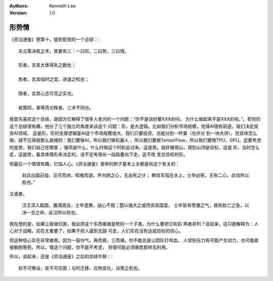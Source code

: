 .. Kenneth Lee 版权所有 2021

:Authors: Kenneth Lee
:Version: 1.0

形势情
======

《资治通鉴》卷第十，提到荀悦的一个总结：::

        夫立策决胜之术，其要有三：一曰形，二曰势，三曰情。

        形者，言其大体得失之数也；

        势者，言其临时之宜，进退之机也；

        情者，言其心志可否之实也。

        故策同，事等而功殊者，三术不同也。

我首先喜欢这个总结，是因为它解释了很多人老问的一个问题：“你不是说好要XXX的吗，
为什么做起来不是XXX的啦。”。荀悦的这个总结很有趣，他分了三个独立的角度来谈这个
问题：形，是大逻辑。比如我们分析市场规模，觉得AI很有前途，我们决定投资AI领域，
这是形，形的支撑逻辑是AI这个市场规模很大，我们只要投资，总能分到一杯羮（也许分
到一块大饼）。但具体怎么做，就不见得就那么直接的：我们要做AI，所以我们做机器人
，所以我们要做TensorFlow，所以我们要做TPU，GPU。这要考虑的是势，我们自己在哪里
，强项是什么，什么时候这个时机会过来。这是势。就好像爬山，爬到山顶是目标，这是
形，当时怎么走，这是势，看具体情形来决定的，说不定有很长一段路要向下走，这不改
变总目标的形。

但最后一个情很有趣，它指人心。《资治通鉴》里举的例子基本上全都是和这个有关的：

        赵兵出国迎战，见可而进，知难而退，怀内顾之心，无出死之计；
        韩信军孤在水上，士卒必死，无有二心，此信所以胜也。”

又或者，

        汉王深入敌国，置酒高会，士卒逸豫，战心不固；楚以强大之威而丧其国度，
        士卒皆有愤激之气，救败赴亡之急，以决一旦之命，此汉所以败也。

我在想的是，如果让我做归类，我会把这个东西看做是势的一个子类。为什么要把它和前
两者并列？说起来，这只能解释为：人心对于战略，实在太重要了，如果不把人逼到无路
可走，人们实在没有达成目标的信心。

但这种信心实在非常难用。因为一鼓作气，再而衰，三而竭。你不能总是让团队打鸡血。
人受到压力有可能产生动力，也可能直接躺倒等死。所以，情这个问题，你不能不考虑，
但很可能必须像势那样去利用。

所以，说起来，还是《资治通鉴》之后的总结牛掰：::

        权不可豫设，变不可先图；与时迁移，应物变化，设策之机也。
